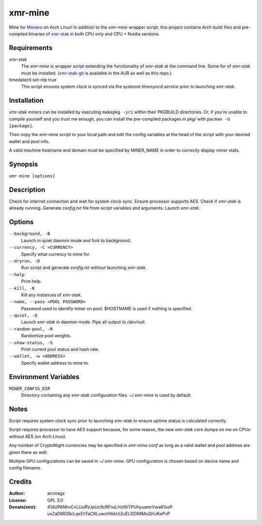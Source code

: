 ========
xmr-mine
========

Mine for Monero_ on Arch Linux!  In addition to the *xmr-mine* wrapper
script, this project contains Arch build files and pre-compiled binaries of xmr-stak_ in both CPU only and CPU + Nvidia versions.


Requirements
============

xmr-stak
    The *xmr-mine* is wrapper script extending the functionality of
    *xmr-stak* at the command line.  Some for of *xmr-stak* must be
    installed.  (xmr-stak-git_ is available in the AUR as well as this repo.)

timedatectl set-ntp true
    This script ensures system clock is synced via the
    *systemd-timesyncd.service* prior to launching *xmr-stak*.


Installation
============

xmr-stak miners can be installed by executing ``makepkg -sri`` within their
PKGBUILD directories.  Or, if you're unable to compile yourself and you trust
me enough, you can install the pre-compiled packages in *pkg/* with
``pacman -U [package]``.

Then copy the *xmr-mine* script to your local path and edit the config
variables at the head of the script with your desired wallet and pool info.

A valid machine hostname and domain must be specified by MINER_NAME
in order to correctly display miner stats.

Synopsis
========

``xmr-mine [options]``


Description
===========

Check for internet connection and wait for system clock sync.  Ensure
processor supports AES.  Check if *xmr-stak* is already running.  Generate
*config.txt* file from script variables and arguments.  Launch *xmr-stak*.


Options
=======

``--background, -B``
    Launch in quiet daemon mode and fork to background.

``--currency, -C <CURRENCY>``
    Specify what currency to mine for.

``--dryrun, -D``
    Run script and generate *config.txt* without launching *xmr-stak*.

``--help``
    Print help.

``--kill, -K``
    Kill any instances of *xmr-stak*.

``--name, --pass <POOL PASSWORD>``
    Password used to identify miner on pool.  $HOSTNAME is used if nothing
    is specified.

``--quiet, -Q``
    Launch *xmr-stak* in daemon mode.  Pipe all output to */dev/null*.

``--random-pool, -R``
    Randomize pool weights.

``--show-status, -S``
    Print current pool status and hash rate.

``--wallet, -w <ADDRESS>``
    Specify wallet address to mine to.


Environment Variables
=====================

``MINER_CONFIG_DIR``
    Directory containing any *xmr-stak* configuration files.
    *~/.xmr-mine* is used by default.


Notes
=====

Script requires system clock sync prior to launching xmr-stak to
ensure uptime status is calculated correctly.

Script requires processor to have AES support because, for some reason,
the new *xmr-stak* core dumps on me on CPUs without AES (on Arch Linux).

Any number of CryptoNight currencies may be specified in *xmr-mine.conf*
as long as a valid wallet and pool address are given there as well.

Multiple GPU configurations can be saved in *~/.xmr-mine*.  GPU configuration
is chosen based on device name and config filename.


Credits
=======

:Author:
    arcmags

:License:
    GPL 3.0

:Donate(xmr):
    41dUPANhvCvLUuRVJpUc9cRFnsLHzWiTPUhyuamrVwa61xoP
    uxZaD6R28cLqxEhTaC6LuwcHtkbUi2uELDD88MoQHJKePvP


.. _Monero: https://getmonero.org/
.. _xmr-stak: https://github.com/fireice-uk/xmr-stak
.. _xmr-stak-git: https://aur.archlinux.org/packages/xmr-stak-git
